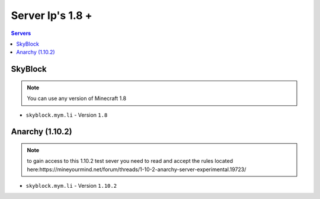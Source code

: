 =================
Server Ip's 1.8 +
=================
.. contents:: Servers
  :depth: 2
  :local:
  
SkyBlock
^^^^^^^^
.. note:: You can use any version of Minecraft 1.8
* ``skyblock.mym.li`` - Version ``1.8``

Anarchy (1.10.2)
^^^^^^^^
.. note:: to gain access to this 1.10.2 test sever you need to read and accept the rules located here:https://mineyourmind.net/forum/threads/1-10-2-anarchy-server-experimental.19723/
* ``skyblock.mym.li`` - Version ``1.10.2``

